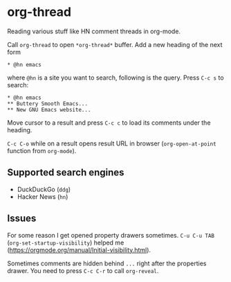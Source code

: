 * org-thread

Reading various stuff like HN comment threads in org-mode.

Call ~org-thread~ to open ~*org-thread*~ buffer. Add a new heading of the next form

#+begin_src org-mode
,* @hn emacs
#+end_src

where ~@hn~ is a site you want to search, following is the query. Press ~C-c s~ to search:

#+begin_src org-mode
,* @hn emacs
,** Buttery Smooth Emacs...
,** New GNU Emacs website...
#+end_src

Move cursor to a result and press ~C-c c~ to load its comments under the heading.

~C-c C-o~ while on a result opens result URL in browser (~org-open-at-point~ function from ~org-mode~).

** Supported search engines
  - DuckDuckGo (~ddg~)
  - Hacker News (~hn~)

** Issues
For some reason I get opened property drawers sometimes. ~C-u C-u TAB~ (~org-set-startup-visibility~) helped me (https://orgmode.org/manual/Initial-visibility.html).

Sometimes comments are hidden behind ~...~ right after the properties drawer. You need to press ~C-c C-r~ to call ~org-reveal~.
